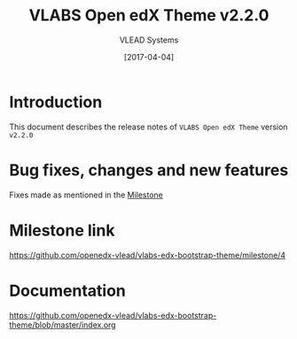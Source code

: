 #+TITLE: VLABS Open edX Theme v2.2.0
#+AUTHOR: VLEAD Systems
#+DATE: [2017-04-04]

* Introduction
  This document describes the release notes of =VLABS Open edX Theme=
  version =v2.2.0=


* Bug fixes, changes and new features
  Fixes made as mentioned in the [[https://github.com/openedx-vlead/vlabs-edx-bootstrap-theme/milestone/4][Milestone]]

* Milestone link
  https://github.com/openedx-vlead/vlabs-edx-bootstrap-theme/milestone/4
 

* Documentation
  https://github.com/openedx-vlead/vlabs-edx-bootstrap-theme/blob/master/index.org 


